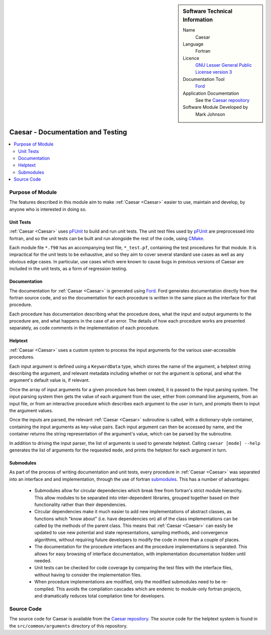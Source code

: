 

..  sidebar:: Software Technical Information

  Name
    Caesar

  Language
    Fortran

  Licence
    `GNU Lesser General Public License version 3 <https://www.gnu.org/licenses>`_

  Documentation Tool
    `Ford <https://github.com/Fortran-FOSS-Programmers/ford>`_

  Application Documentation
    See the `Caesar repository <https://github.com/veryreverie/caesar>`_

  Software Module Developed by
    Mark Johnson


.. _Caesar_Docs_and_Tests:

##################################
Caesar - Documentation and Testing
##################################

..  contents:: :local:


Purpose of Module
_________________

The features described in this module aim to make :ref:`Caesar <Caesar>` easier to use,
maintain and develop, by anyone who is interested in doing so.

Unit Tests
----------

:ref:`Caesar <Caesar>` uses
`pFUnit <https://github.com/Goddard-Fortran-Ecosystem/pFUnit>`_ to build and run unit
tests. The unit test files used by
`pFUnit <https://github.com/Goddard-Fortran-Ecosystem/pFUnit>`_ are preprocessed into
fortran, and so the unit tests can be built and run alongside the rest of the code,
using `CMake <https://cmake.org/runningcmake>`_.

Each module file ``*.f90`` has an accompanying test file, ``*_test.pf``, containing the
test procedures for that module. It is impractical for the unit tests to be exhaustive,
and so they aim to cover several standard use cases as well as any obvious edge cases.
In particular, use cases which were known to cause bugs in previous versions of Caesar
are included in the unit tests, as a form of regression testing.

Documentation
-------------

The documentation for :ref:`Caesar <Caesar>` is generated using
`Ford <https://github.com/Fortran-FOSS-Programmers/ford>`_. Ford generates
documentation directly from the fortran source code, and so the documentation
for each procedure is written in the same place as the interface for that procedure.

Each procedure has documentation describing what the procedure does, what the input and
output arguments to the procedure are, and what happens in the case of an error. The
details of how each procedure works are presented separately, as code comments in the
implementation of each procedure.

Helptext
--------

:ref:`Caesar <Caesar>` uses a custom system to process the input arguments for the
various user-accessible procedures.

Each input argument is defined using a ``KeywordData`` type, which stores the name of
the argument, a helptext string describing the argument, and relevant metadata
including whether or not the argument is optional, and what the argument's default
value is, if relevant.

Once the array of input arguments for a given procedure has been created, it is passed
to the input parsing system. The input parsing system then gets the value of each
argument from the user, either from command line arguments, from an input file, or
from an interactive procedure which describes each argument to the user in turn, and
prompts them to input the argument values.

Once the inputs are parsed, the relevant :ref:`Caesar <Caesar>` subroutine is called,
with a dictionary-style container, containing the input arguments as key-value pairs.
Each input argument can then be accessed by name, and the container returns the string
representation of the argument's value, which can be parsed by the subroutine.

In addition to driving the input parser, the list of arguments is used to generate
helptext. Calling ``caesar [mode] --help`` generates the list of arguments for the
requested ``mode``, and prints the helptext for each argument in turn.

Submodules
----------

As part of the process of writing documentation and unit tests, every procedure in
:ref:`Caesar <Caesar>` was separated into an interface and and implementation, through
the use of fortran
`submodules <https://software.intel.com/content/www/us/en/develop/blogs/doctor-fortran-in-we-all-live-in-a-yellow-submodule.html>`_.
This has a number of advantages:

 - Submodules allow for circular dependencies which break free from fortran's strict
   module hierarchy. This allow modules to be separated into inter-dependent libraries,
   grouped together based on their functionality rather than their dependencies.
 - Circular dependencies make it much easier to add new implementations of abstract
   classes, as functions which "know about" (i.e. have dependencies on) all of the
   class implementations can be called by the methods of the parent class. This means
   that :ref:`Caesar <Caesar>` can easily be updated to use new potential and state
   representations, sampling methods, and convergence algorithms, without requiring
   future developers to modify the code in more than a couple of places.
 - The documentation for the procedure interfaces and the procedure implementations
   is separated. This allows for easy browsing of interface documentation, with
   implementation documentation hidden until needed.
 - Unit tests can be checked for code coverage by comparing the test files with the
   interface files, without having to consider the implementation files.
 - When procedure implementations are modified, only the modified submodules need to
   be re-compiled. This avoids the compilation cascades which are endemic to module-only
   fortran projects, and dramatically reduces total compilation time for developers.

Source Code
___________

The source code for Caesar is available from the
`Caesar repository <https://github.com/veryreverie/caesar>`_. The source code for the
helptext system is found in the ``src/common/arguments`` directory of this repository.

.. _ReST: http://www.sphinx-doc.org/en/stable/rest.html
.. _Sphinx: http://www.sphinx-doc.org/en/stable/markup/index.html
